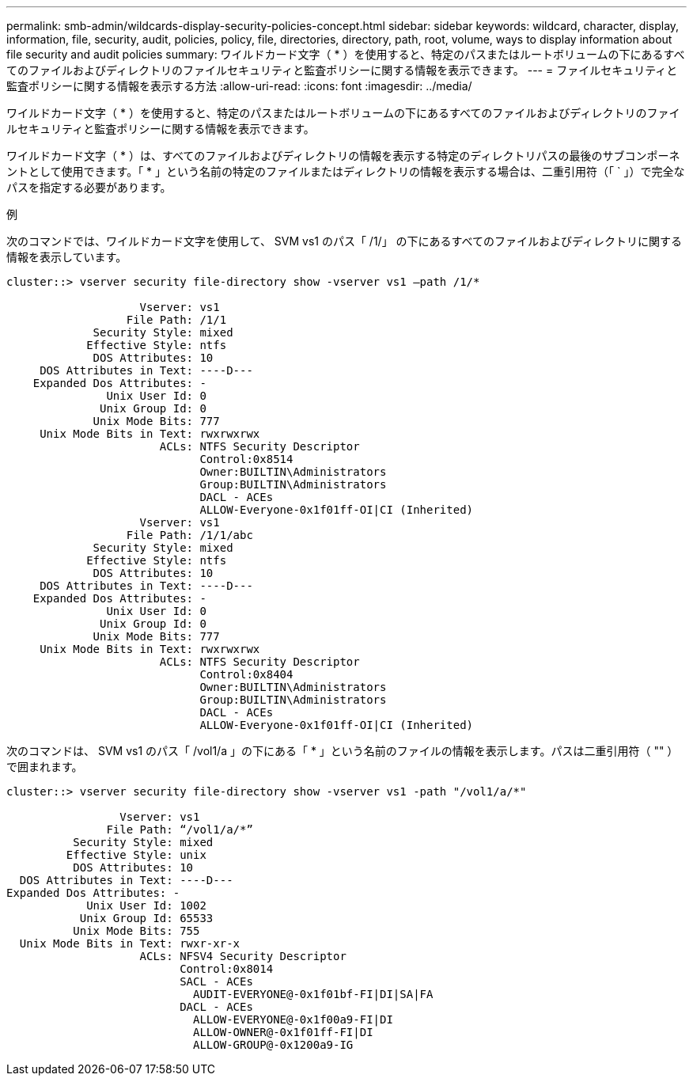 ---
permalink: smb-admin/wildcards-display-security-policies-concept.html 
sidebar: sidebar 
keywords: wildcard, character, display, information, file, security, audit, policies, policy, file, directories, directory, path, root, volume, ways to display information about file security and audit policies 
summary: ワイルドカード文字（ * ）を使用すると、特定のパスまたはルートボリュームの下にあるすべてのファイルおよびディレクトリのファイルセキュリティと監査ポリシーに関する情報を表示できます。 
---
= ファイルセキュリティと監査ポリシーに関する情報を表示する方法
:allow-uri-read: 
:icons: font
:imagesdir: ../media/


[role="lead"]
ワイルドカード文字（ * ）を使用すると、特定のパスまたはルートボリュームの下にあるすべてのファイルおよびディレクトリのファイルセキュリティと監査ポリシーに関する情報を表示できます。

ワイルドカード文字（ * ）は、すべてのファイルおよびディレクトリの情報を表示する特定のディレクトリパスの最後のサブコンポーネントとして使用できます。「 * 」という名前の特定のファイルまたはディレクトリの情報を表示する場合は、二重引用符（「 ` 」）で完全なパスを指定する必要があります。

.例
次のコマンドでは、ワイルドカード文字を使用して、 SVM vs1 のパス「 /1/」 の下にあるすべてのファイルおよびディレクトリに関する情報を表示しています。

[listing]
----
cluster::> vserver security file-directory show -vserver vs1 –path /1/*

                    Vserver: vs1
                  File Path: /1/1
             Security Style: mixed
            Effective Style: ntfs
             DOS Attributes: 10
     DOS Attributes in Text: ----D---
    Expanded Dos Attributes: -
               Unix User Id: 0
              Unix Group Id: 0
             Unix Mode Bits: 777
     Unix Mode Bits in Text: rwxrwxrwx
                       ACLs: NTFS Security Descriptor
                             Control:0x8514
                             Owner:BUILTIN\Administrators
                             Group:BUILTIN\Administrators
                             DACL - ACEs
                             ALLOW-Everyone-0x1f01ff-OI|CI (Inherited)
                    Vserver: vs1
                  File Path: /1/1/abc
             Security Style: mixed
            Effective Style: ntfs
             DOS Attributes: 10
     DOS Attributes in Text: ----D---
    Expanded Dos Attributes: -
               Unix User Id: 0
              Unix Group Id: 0
             Unix Mode Bits: 777
     Unix Mode Bits in Text: rwxrwxrwx
                       ACLs: NTFS Security Descriptor
                             Control:0x8404
                             Owner:BUILTIN\Administrators
                             Group:BUILTIN\Administrators
                             DACL - ACEs
                             ALLOW-Everyone-0x1f01ff-OI|CI (Inherited)
----
次のコマンドは、 SVM vs1 のパス「 /vol1/a 」の下にある「 * 」という名前のファイルの情報を表示します。パスは二重引用符（ "" ）で囲まれます。

[listing]
----
cluster::> vserver security file-directory show -vserver vs1 -path "/vol1/a/*"

                 Vserver: vs1
               File Path: “/vol1/a/*”
          Security Style: mixed
         Effective Style: unix
          DOS Attributes: 10
  DOS Attributes in Text: ----D---
Expanded Dos Attributes: -
            Unix User Id: 1002
           Unix Group Id: 65533
          Unix Mode Bits: 755
  Unix Mode Bits in Text: rwxr-xr-x
                    ACLs: NFSV4 Security Descriptor
                          Control:0x8014
                          SACL - ACEs
                            AUDIT-EVERYONE@-0x1f01bf-FI|DI|SA|FA
                          DACL - ACEs
                            ALLOW-EVERYONE@-0x1f00a9-FI|DI
                            ALLOW-OWNER@-0x1f01ff-FI|DI
                            ALLOW-GROUP@-0x1200a9-IG
----